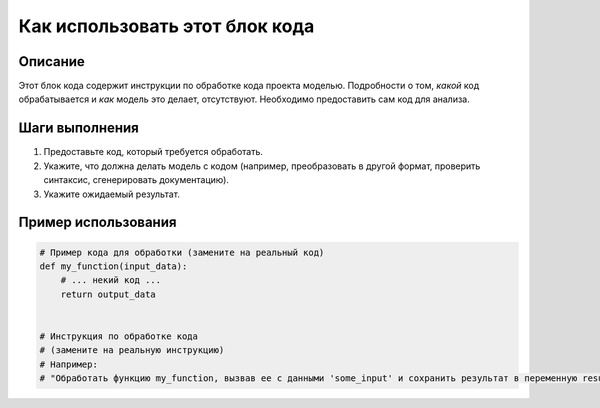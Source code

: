 Как использовать этот блок кода
=========================================================================================

Описание
-------------------------
Этот блок кода содержит инструкции по обработке кода проекта моделью.  Подробности о том, *какой* код обрабатывается и *как* модель это делает, отсутствуют.  Необходимо предоставить сам код для анализа.

Шаги выполнения
-------------------------
1. Предоставьте код, который требуется обработать.
2. Укажите, что должна делать модель с кодом (например, преобразовать в другой формат, проверить синтаксис, сгенерировать документацию).
3. Укажите ожидаемый результат.

Пример использования
-------------------------
.. code-block:: text

    # Пример кода для обработки (замените на реальный код)
    def my_function(input_data):
        # ... некий код ...
        return output_data


    # Инструкция по обработке кода
    # (замените на реальную инструкцию)
    # Например:
    # "Обработать функцию my_function, вызвав ее с данными 'some_input' и сохранить результат в переменную result."